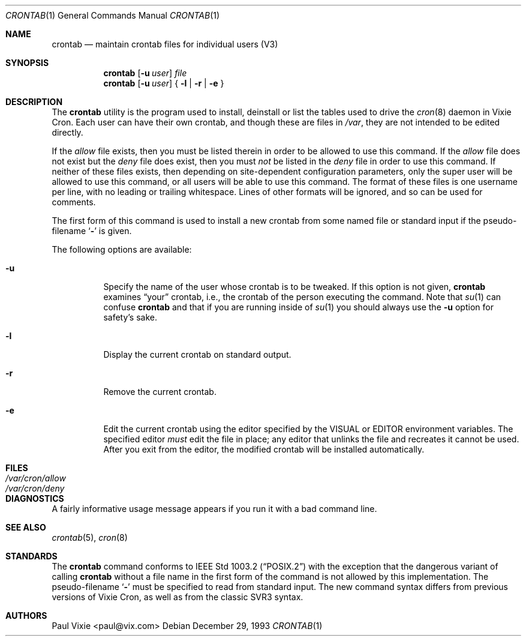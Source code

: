 .\"/* Copyright 1988,1990,1993 by Paul Vixie
.\" * All rights reserved
.\" *
.\" * Distribute freely, except: don't remove my name from the source or
.\" * documentation (don't take credit for my work), mark your changes (don't
.\" * get me blamed for your possible bugs), don't alter or remove this
.\" * notice.  May be sold if buildable source is provided to buyer.  No
.\" * warrantee of any kind, express or implied, is included with this
.\" * software; use at your own risk, responsibility for damages (if any) to
.\" * anyone resulting from the use of this software rests entirely with the
.\" * user.
.\" *
.\" * Send bug reports, bug fixes, enhancements, requests, flames, etc., and
.\" * I'll try to keep a version up to date.  I can be reached as follows:
.\" * Paul Vixie          <paul@vix.com>          uunet!decwrl!vixie!paul
.\" */
.\"
.\" $FreeBSD: release/7.0.0/usr.sbin/cron/crontab/crontab.1 140442 2005-01-18 20:02:45Z ru $
.\"
.Dd December 29, 1993
.Dt CRONTAB 1
.Os
.Sh NAME
.Nm crontab
.Nd maintain crontab files for individual users (V3)
.Sh SYNOPSIS
.Nm
.Op Fl u Ar user
.Ar file
.Nm
.Op Fl u Ar user
{
.Fl l |
.Fl r |
.Fl e
}
.Sh DESCRIPTION
The
.Nm
utility is the program used to install, deinstall or list the tables
used to drive the
.Xr cron 8
daemon in Vixie Cron.
Each user can have their own crontab, and though
these are files in
.Pa /var ,
they are not intended to be edited directly.
.Pp
If the
.Pa allow
file exists, then you must be listed therein in order to be allowed to use
this command.
If the
.Pa allow
file does not exist but the
.Pa deny
file does exist, then you must
.Em not
be listed in the
.Pa deny
file in order to use this command.
If neither of these files exists, then
depending on site-dependent configuration parameters, only the super user
will be allowed to use this command, or all users will be able to use this
command.
The format of these files is one username per line,
with no leading or trailing whitespace.
Lines of other formats will be ignored,
and so can be used for comments.
.Pp
The first form of this command is used to install a new crontab from some
named file or standard input if the pseudo-filename
.Sq Fl
is given.
.Pp
The following options are available:
.Bl -tag -width indent
.It Fl u
Specify the name of the user whose crontab is to be
tweaked.
If this option is not given,
.Nm
examines
.Dq your
crontab, i.e., the crontab of the person executing the
command.
Note that
.Xr su 1
can confuse
.Nm
and that if you are running inside of
.Xr su 1
you should always use the
.Fl u
option for safety's sake.
.It Fl l
Display the current crontab on standard output.
.It Fl r
Remove the current crontab.
.It Fl e
Edit the current crontab using the editor specified by
the
.Ev VISUAL
or
.Ev EDITOR
environment variables.
The specified editor
.Em must
edit the file in place;
any editor that unlinks the file and recreates it cannot be used.
After you exit
from the editor, the modified crontab will be installed automatically.
.El
.Sh FILES
.Bl -tag -width /var/cron/allow -compact
.It Pa /var/cron/allow
.It Pa /var/cron/deny
.El
.Sh DIAGNOSTICS
A fairly informative usage message appears if you run it with a bad command
line.
.Sh SEE ALSO
.Xr crontab 5 ,
.Xr cron 8
.Sh STANDARDS
The
.Nm
command conforms to
.St -p1003.2
with the exception that the dangerous variant of calling
.Nm
without a file name in the first form of the command is not allowed by
this implementation.
The pseudo-filename
.Sq Fl
must be specified to read from standard input.
The new command syntax
differs from previous versions of Vixie Cron, as well as from the classic
SVR3 syntax.
.Sh AUTHORS
.An Paul Vixie Aq paul@vix.com
